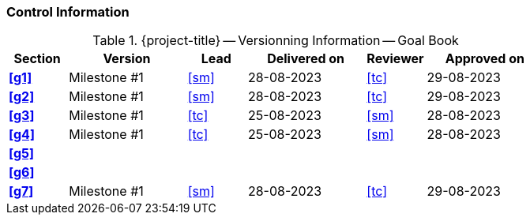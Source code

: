 [discrete]
=== Control Information

.{project-title} -- Versionning Information -- Goal Book
[cols="^1,^2,^1,^2,^1,^2"]
|===
|Section | Version | Lead | Delivered on| Reviewer | Approved on

| **<<g1>>** | Milestone #1 | <<sm>> | 28-08-2023 | <<tc>> | 29-08-2023
| **<<g2>>** | Milestone #1 | <<sm>> | 28-08-2023 | <<tc>> | 29-08-2023
| **<<g3>>** | Milestone #1 | <<tc>> | 25-08-2023 | <<sm>> | 28-08-2023
| **<<g4>>** | Milestone #1 | <<tc>> | 25-08-2023 | <<sm>> | 28-08-2023
| **<<g5>>** |  |  |  |  |
| **<<g6>>** |  |  |  |  |
| **<<g7>>** | Milestone #1 | <<sm>> | 28-08-2023 | <<tc>> | 29-08-2023
|===
